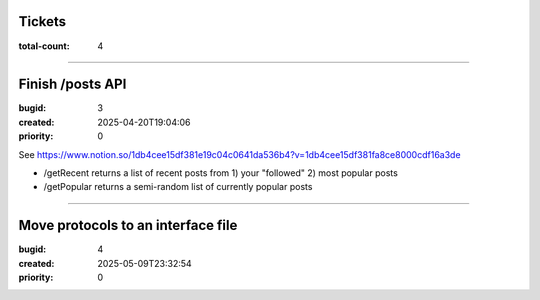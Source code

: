 Tickets
=======

:total-count: 4

--------------------------------------------------------------------------------

Finish /posts API
=================

:bugid: 3
:created: 2025-04-20T19:04:06
:priority: 0

See https://www.notion.so/1db4cee15df381e19c04c0641da536b4?v=1db4cee15df381fa8ce8000cdf16a3de

- /getRecent
  returns a list of recent posts from 1) your "followed" 2) most popular posts
- /getPopular
  returns a semi-random list of currently popular posts

--------------------------------------------------------------------------------

Move protocols to an interface file
===================================

:bugid: 4
:created: 2025-05-09T23:32:54
:priority: 0
